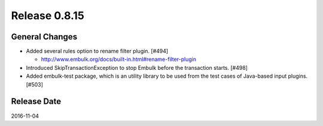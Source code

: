 Release 0.8.15
==================================

General Changes
------------------

* Added several rules option to rename filter plugin. [#494]

  * http://www.embulk.org/docs/built-in.html#rename-filter-plugin

* Introduced SkipTransactionException to stop Embulk before the transaction starts. [#498]

* Added embulk-test package, which is an utility library to be used from the test cases of Java-based input plugins. [#503]

Release Date
------------------
2016-11-04
